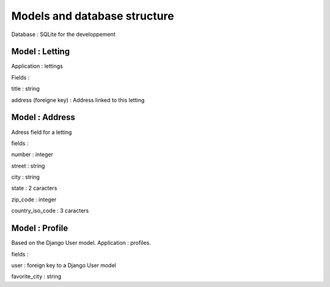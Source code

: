 Models and database structure
=============================

Database : SQLite for the developpement

Model : Letting
---------------

Application : lettings

Fields :

title : string

address (foreigne key) : Address linked to this letting

Model : Address
---------------

Adress field for a letting

fields : 

number : integer

street : string

city : string

state : 2 caracters

zip_code : integer

country_iso_code : 3 caracters

Model : Profile
---------------

Based on the Django User model. Application : profiles.

fields :

user : foreign key to a Django User model

favorite_city : string
